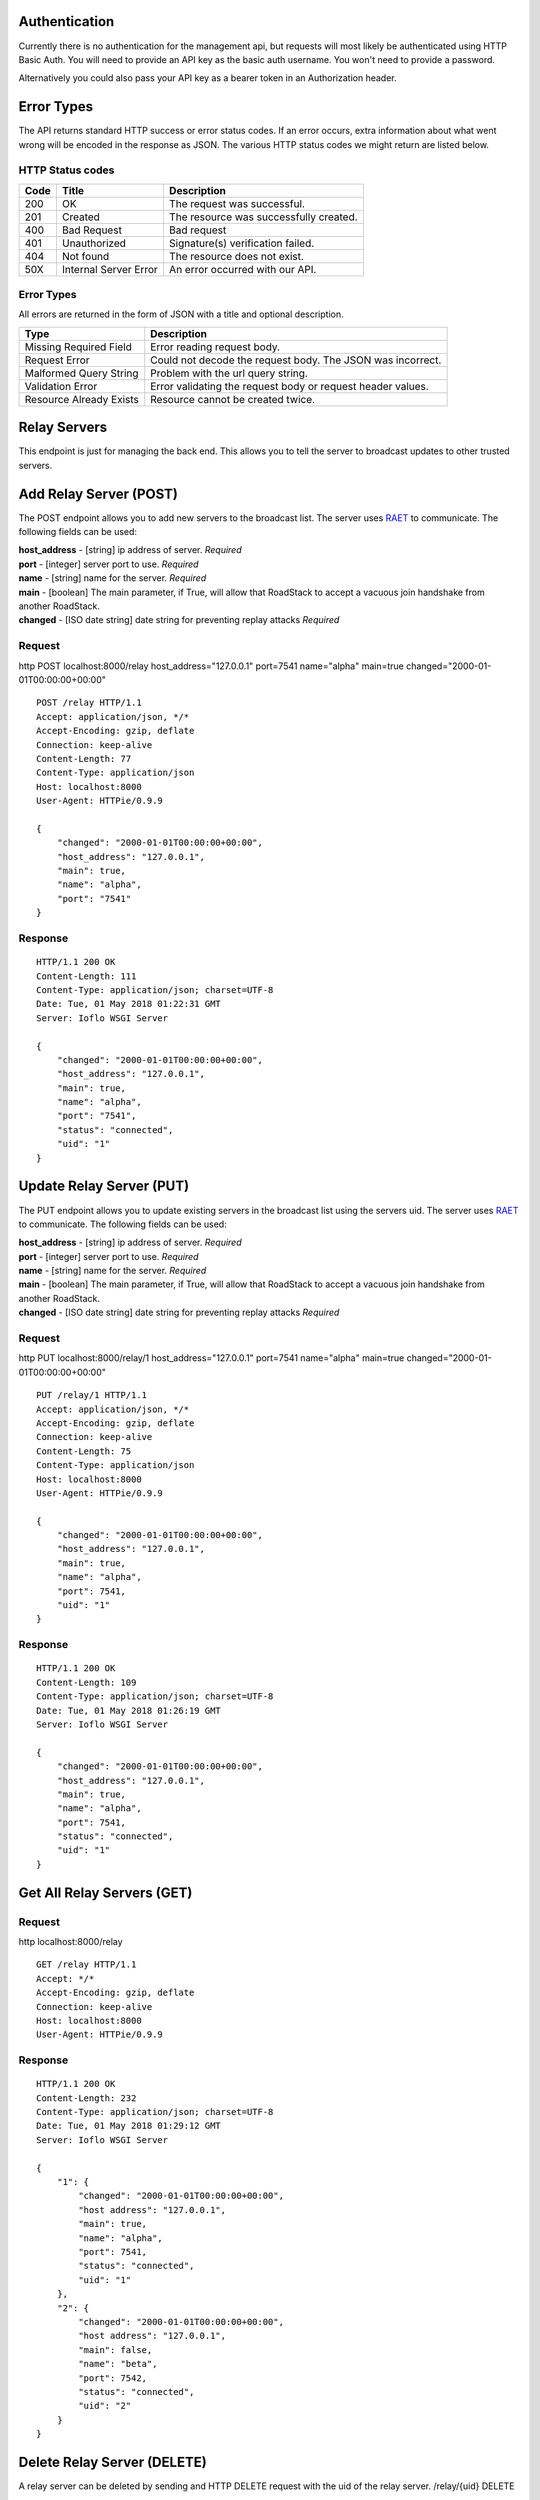 Authentication
==============

Currently there is no authentication for the management api, but
requests will most likely be authenticated using HTTP Basic Auth. You
will need to provide an API key as the basic auth username. You won't
need to provide a password.

Alternatively you could also pass your API key as a bearer token in an
Authorization header.

Error Types
===========

The API returns standard HTTP success or error status codes. If an error
occurs, extra information about what went wrong will be encoded in the
response as JSON. The various HTTP status codes we might return are
listed below.

HTTP Status codes
~~~~~~~~~~~~~~~~~

+--------+-------------------------+------------------------------------------+
| Code   | Title                   | Description                              |
+========+=========================+==========================================+
| 200    | OK                      | The request was successful.              |
+--------+-------------------------+------------------------------------------+
| 201    | Created                 | The resource was successfully created.   |
+--------+-------------------------+------------------------------------------+
| 400    | Bad Request             | Bad request                              |
+--------+-------------------------+------------------------------------------+
| 401    | Unauthorized            | Signature(s) verification failed.        |
+--------+-------------------------+------------------------------------------+
| 404    | Not found               | The resource does not exist.             |
+--------+-------------------------+------------------------------------------+
| 50X    | Internal Server Error   | An error occurred with our API.          |
+--------+-------------------------+------------------------------------------+

Error Types
~~~~~~~~~~~

All errors are returned in the form of JSON with a title and optional
description.

+-----------------------+----------------------------------------------------+
| Type                  | Description                                        |
+=======================+====================================================+
| Missing Required      | Error reading request body.                        |
| Field                 |                                                    |
+-----------------------+----------------------------------------------------+
| Request Error         | Could not decode the request body. The JSON was    |
|                       | incorrect.                                         |
+-----------------------+----------------------------------------------------+
| Malformed Query       | Problem with the url query string.                 |
| String                |                                                    |
+-----------------------+----------------------------------------------------+
| Validation Error      | Error validating the request body or request       |
|                       | header values.                                     |
+-----------------------+----------------------------------------------------+
| Resource Already      | Resource cannot be created twice.                  |
| Exists                |                                                    |
+-----------------------+----------------------------------------------------+

Relay Servers
=============

This endpoint is just for managing the back end. This allows you to tell
the server to broadcast updates to other trusted servers.

Add Relay Server (POST)
=======================

The POST endpoint allows you to add new servers to the broadcast list.
The server uses `RAET <https://github.com/RaetProtocol/raet>`__ to
communicate. The following fields can be used:

| **host\_address** - [string] ip address of server. *Required*
| **port** - [integer] server port to use. *Required*
| **name** - [string] name for the server. *Required*
| **main** - [boolean] The main parameter, if True, will allow that
  RoadStack to accept a vacuous join handshake from another RoadStack.
| **changed** - [ISO date string] date string for preventing replay
  attacks *Required*

Request
~~~~~~~

http POST localhost:8000/relay host\_address="127.0.0.1" port=7541
name="alpha" main=true changed="2000-01-01T00:00:00+00:00"

::

    POST /relay HTTP/1.1
    Accept: application/json, */*
    Accept-Encoding: gzip, deflate
    Connection: keep-alive
    Content-Length: 77
    Content-Type: application/json
    Host: localhost:8000
    User-Agent: HTTPie/0.9.9

    {
        "changed": "2000-01-01T00:00:00+00:00",
        "host_address": "127.0.0.1",
        "main": true,
        "name": "alpha",
        "port": "7541"
    }

Response
~~~~~~~~

::

    HTTP/1.1 200 OK
    Content-Length: 111
    Content-Type: application/json; charset=UTF-8
    Date: Tue, 01 May 2018 01:22:31 GMT
    Server: Ioflo WSGI Server

    {
        "changed": "2000-01-01T00:00:00+00:00",
        "host_address": "127.0.0.1",
        "main": true,
        "name": "alpha",
        "port": "7541",
        "status": "connected",
        "uid": "1"
    }

Update Relay Server (PUT)
=========================

The PUT endpoint allows you to update existing servers in the broadcast
list using the servers uid. The server uses
`RAET <https://github.com/RaetProtocol/raet>`__ to communicate. The
following fields can be used:

| **host\_address** - [string] ip address of server. *Required*
| **port** - [integer] server port to use. *Required*
| **name** - [string] name for the server. *Required*
| **main** - [boolean] The main parameter, if True, will allow that
  RoadStack to accept a vacuous join handshake from another RoadStack.
| **changed** - [ISO date string] date string for preventing replay
  attacks *Required*

Request
~~~~~~~

http PUT localhost:8000/relay/1 host\_address="127.0.0.1" port=7541
name="alpha" main=true changed="2000-01-01T00:00:00+00:00"

::

    PUT /relay/1 HTTP/1.1
    Accept: application/json, */*
    Accept-Encoding: gzip, deflate
    Connection: keep-alive
    Content-Length: 75
    Content-Type: application/json
    Host: localhost:8000
    User-Agent: HTTPie/0.9.9

    {
        "changed": "2000-01-01T00:00:00+00:00",
        "host_address": "127.0.0.1",
        "main": true,
        "name": "alpha",
        "port": 7541,
        "uid": "1"
    }

Response
~~~~~~~~

::

    HTTP/1.1 200 OK
    Content-Length: 109
    Content-Type: application/json; charset=UTF-8
    Date: Tue, 01 May 2018 01:26:19 GMT
    Server: Ioflo WSGI Server

    {
        "changed": "2000-01-01T00:00:00+00:00",
        "host_address": "127.0.0.1",
        "main": true,
        "name": "alpha",
        "port": 7541,
        "status": "connected",
        "uid": "1"
    }

Get All Relay Servers (GET)
===========================

Request
~~~~~~~

http localhost:8000/relay

::

    GET /relay HTTP/1.1
    Accept: */*
    Accept-Encoding: gzip, deflate
    Connection: keep-alive
    Host: localhost:8000
    User-Agent: HTTPie/0.9.9

Response
~~~~~~~~

::

    HTTP/1.1 200 OK
    Content-Length: 232
    Content-Type: application/json; charset=UTF-8
    Date: Tue, 01 May 2018 01:29:12 GMT
    Server: Ioflo WSGI Server

    {
        "1": {
            "changed": "2000-01-01T00:00:00+00:00",
            "host address": "127.0.0.1",
            "main": true,
            "name": "alpha",
            "port": 7541,
            "status": "connected",
            "uid": "1"
        },
        "2": {
            "changed": "2000-01-01T00:00:00+00:00",
            "host address": "127.0.0.1",
            "main": false,
            "name": "beta",
            "port": 7542,
            "status": "connected",
            "uid": "2"
        }
    }

Delete Relay Server (DELETE)
============================

A relay server can be deleted by sending and HTTP DELETE request with
the uid of the relay server. /relay/{uid} DELETE

Request
~~~~~~~

http DELETE localhost:8000/relay/10

::

    DELETE /relay/10 HTTP/1.1
    Accept: */*
    Accept-Encoding: gzip, deflate
    Connection: keep-alive
    Content-Length: 0
    Host: localhost:8000
    User-Agent: HTTPie/0.9.9

Response
~~~~~~~~

::

    HTTP/1.1 200 OK
    Content-Length: 113
    Content-Type: application/json; charset=UTF-8
    Date: Tue, 01 May 2018 01:31:46 GMT
    Server: Ioflo WSGI Server

    {
        "changed": "2000-01-01T00:00:00+00:00",
        "host_address": "127.0.0.1",
        "main": true,
        "name": "alpha",
        "port": 7541,
        "status": "disconnected",
        "uid": "10"
    }

Error Logs
==========

This endpoint provides a snapshot of errors encountered on the server.

Get All Errors (GET)
====================

Request
~~~~~~~

http localhost:8000/errors

::

    GET /errors HTTP/1.1
    Accept: */*
    Accept-Encoding: gzip, deflate
    Connection: keep-alive
    Host: localhost:8000
    User-Agent: HTTPie/0.9.9

Response
~~~~~~~~

::

    HTTP/1.1 200 OK
    Content-Length: 311
    Content-Type: application/json; charset=UTF-8
    Date: Tue, 01 May 2018 01:33:05 GMT
    Server: Ioflo WSGI Server

    {
        "data": [
            {
                "msg": "did:dad:Qt27fThWoNZsa88VrTkep6H-4HA8tr54sHON1vWl6FE= had an invalid rotation signature.",
                "time": "2000-01-01T00:00:00+00:00",
                "title": "Invalid Signature."
            },
            {
                "msg": "Could not establish a connection with relay servers.",
                "time": "2000-01-01T11:00:00+00:00",
                "title": "Relay Unreachable."
            }
        ]
    }
